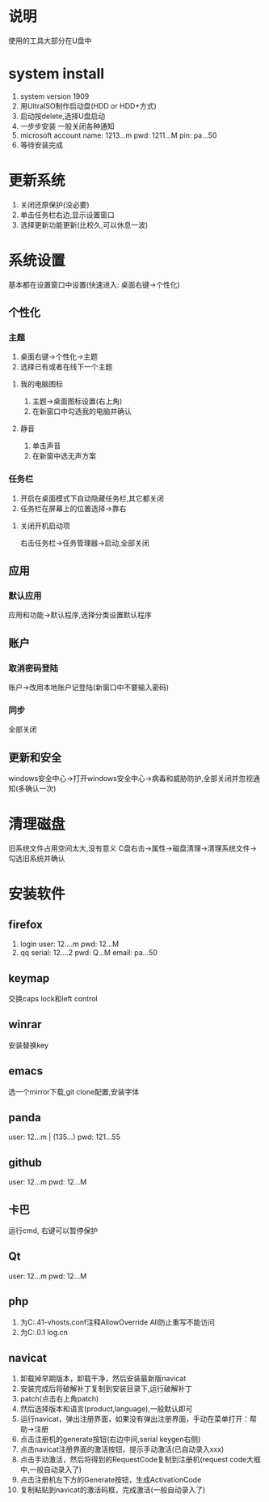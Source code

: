 
#+startup: content

* 说明
  使用的工具大部分在U盘中

* system install
  1. system version 1909
  2. 用UltraISO制作启动盘(HDD or HDD+方式)
  3. 启动按delete,选择U盘启动
  4. 一步步安装
     一般关闭各种通知
  5. microsoft account
     name: 1213...m pwd: 1211...M pin: pa...50
  6. 等待安装完成

* 更新系统
  1. 关闭还原保护(没必要)
  2. 单击任务栏右边,显示设置窗口
  3. 选择更新功能更新(比校久,可以休息一波)

* 系统设置
  基本都在设置窗口中设置(快速进入: 桌面右键->个性化)
** 个性化
*** 主题
    1. 桌面右键->个性化->主题
    2. 选择已有或者在线下一个主题  
**** 我的电脑图标
     1. 主题->桌面图标设置(右上角)
     2. 在新窗口中勾选我的电脑并确认
**** 静音
     1. 单击声音
     2. 在新窗中选无声方案
*** 任务栏
    1. 开启在桌面模式下自动隐藏任务栏,其它都关闭
    2. 任务栏在屏幕上的位置选择->靠右
**** 关闭开机启动项
     右击任务栏->任务管理器->启动,全部关闭
** 应用
*** 默认应用
    应用和功能->默认程序,选择分类设置默认程序
** 账户
*** 取消密码登陆
    账户->改用本地账户记登陆(新窗口中不要输入密码)
*** 同步
    全部关闭
** 更新和安全
   windows安全中心->打开windows安全中心->病毒和威胁防护,全部关闭并忽视通知(多确认一次)

* 清理磁盘
  旧系统文件占用空间太大,没有意义
  C盘右击->属性->磁盘清理->清理系统文件->勾选旧系统并确认
  
* 安装软件
** firefox
   1. login
      user: 12....m pwd: 12...M
   2. qq
      serial: 12....2 pwd: Q...M email: pa...50
** keymap
   交换caps lock和left control
** winrar
   安装替换key
** emacs
   选一个mirror下载,git clone配置,安装字体
** panda
   user: 12...m | (135...) pwd: 121...55
** github
   user: 12...m pwd: 12...M
** 卡巴
   运行cmd, 右键可以暂停保护
** Qt
   user: 12...m pwd: 12...M
** php
   1. 为C:\wamp64\bin\apache\apache2.4.41\conf\extra\httpd-vhosts.conf注释AllowOverride All防止重写不能访问
   2. 为C:\Windows\System32\drivers\etc\hosts添加127.0.0.1 log.cn
** navicat
   1. 卸载掉早期版本，卸载干净，然后安装最新版navicat
   2. 安装完成后将破解补丁复制到安装目录下,运行破解补丁
   3. patch(点击右上角patch)
   4. 然后选择版本和语言(product,language),一般默认即可
   5. 运行navicat，弹出注册界面，如果没有弹出注册界面，手动在菜单打开：帮助->注册
   6. 点击注册机的generate按钮(右边中间,serial keygen右侧)
   7. 点击navicat注册界面的激活按钮，提示手动激活(已自动录入xxx)
   8. 点击手动激活，然后将得到的RequestCode复制到注册机(request code大框中,一般自动录入了)
   9. 点击注册机左下方的Generate按钮，生成ActivationCode
   10. 复制粘贴到navicat的激活码框，完成激活(一般自动录入了)

